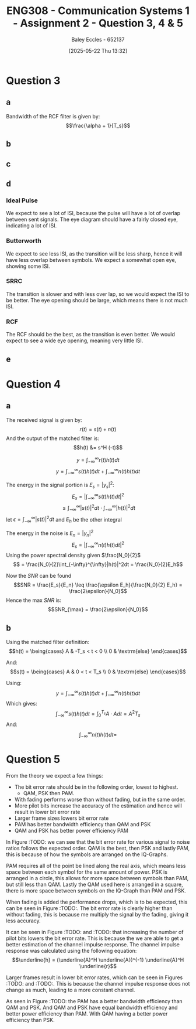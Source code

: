 :PROPERTIES:
:ID:       d536e12c-b200-401a-a67c-1bf94978c6f6
:END:
#+title: ENG308 - Communication Systems 1 - Assignment 2 - Question 3, 4 & 5
#+date: [2025-05-22 Thu 13:32]
#+AUTHOR: Baley Eccles - 652137
#+STARTUP: latexpreview

* Question 3

** a
Bandwidth of the RCF filter is given by:
\[\frac{\alpha + 1}{T_s}\]

** b
#+BEGIN_SRC octave :exports none :results output :session Q3
clc
clear
close all

if exist('OCTAVE_VERSION', 'builtin')
  set(0, "DefaultLineLineWidth", 2);
  set(0, "DefaultAxesFontSize", 25);
  pkg load signal
  pkg load communications
end
size = 1000;
sps = 8;
span = 4;
L = span*sps;
n = -L:L;
Ts = 1;
Fs = sps/Ts;
tau = n / Fs; 
fc = 1/Ts;
snr = 20;

rand_bits = round(rand(1, size));
symbols = 2 * rand_bits - 1;

x_impulse = zeros(1, size*sps);
x_impulse(1:sps:end) = symbols;
#+END_SRC

#+RESULTS:

** c
#+BEGIN_SRC octave :exports none :results output :session Q3
close all;
%% i - Ideal pulse
g_sq = ones(1, sps);
x1 = conv(x_impulse, g_sq, 'same');
c1 = awgn(x1, snr, 'measured');
r1 = conv(c1, (g_sq), 'same');
eyediagram(r1,2*sps)
title('Eye diagram – Ideal Pulse');
print('-dpng', sprintf('ENG308_Q3_1.png'));

Nfft = 2^nextpow2(length(x1));
Xf = fftshift(fft(x1, Nfft))/length(x1);
faxis = (-Nfft/2:Nfft/2-1)*(Fs/Nfft);

figure
plot(faxis, 20*log10(abs(Xf))+eps); grid on
xlabel("Frequency (Hz)"); ylabel("dB");
title("Bandwidth - Ideal Pulse");
print('-dpng', sprintf('ENG308_Q3_2.png'));

%% ii - Butterworth
h_lpf = exp(-abs(tau)*2*pi*fc);
g_sq_lp = conv(h_lpf, g_sq, 'same');
g_sq_lp = g_sq_lp / sum(g_sq_lp);

x2 = conv(x_impulse, g_sq_lp, 'same');
c2 = awgn(x2, snr, 'measured');
r2 = conv(c2, (g_sq_lp), 'same');
eyediagram(r2,2*sps)
title('Eye diagram – Butterworth');
print('-dpng', sprintf('ENG308_Q3_3.png'));

Nfft = 2^nextpow2(length(x2));
Xf = fftshift(fft(x2, Nfft))/length(x2);
faxis = (-Nfft/2:Nfft/2-1)*(Fs/Nfft);

figure
plot(faxis, 20*log10(abs(Xf))+eps); grid on
xlabel("Frequency (Hz)"); ylabel("dB");
title("Bandwidth - Butterworth");
print('-dpng', sprintf('ENG308_Q3_4.png'));


%% iii - SRRC
alpha = 0.4;
g_srrc = rcosfir(alpha, span, sps, 1, 'sqrt');

x3 = conv(x_impulse, g_srrc, 'same');
c3 = awgn(x3, snr, 'measured');
r3 = conv(c3, (g_srrc), 'same');
eyediagram(r3,2*sps)
title('Eye diagram – SRRC');
print('-dpng', sprintf('ENG308_Q3_5.png'));

Nfft = 2^nextpow2(length(x3));
Xf = fftshift(fft(x3, Nfft))/length(x3);
faxis = (-Nfft/2:Nfft/2-1)*(Fs/Nfft);

figure
plot(faxis, 20*log10(abs(Xf))+eps); grid on
xlabel("Frequency (Hz)"); ylabel("dB");
title("Bandwidth - SRRC");
print('-dpng', sprintf('ENG308_Q3_6.png'));


%% iv - RCF
g_rcf = rcosfir(alpha, span, sps, 1, 'normal');
x4 = conv(x_impulse, g_rcf, 'same');
c4 = awgn(x4, snr, 'measured');
r4 = conv(c4, (g_rcf), 'same');
eyediagram(r4,2*sps)
title('Eye diagram – RCF');
print('-dpng', sprintf('ENG308_Q3_7.png'));

Nfft = 2^nextpow2(length(x4));
Xf = fftshift(fft(x4, Nfft))/length(x4);
faxis = (-Nfft/2:Nfft/2-1)*(Fs/Nfft);

figure
plot(faxis, 20*log10(abs(Xf))+eps); grid on
xlabel("Frequency (Hz)"); ylabel("dB");
title("Bandwidth - RCF");
print('-dpng', sprintf('ENG308_Q3_8.png'));

#+END_SRC

#+RESULTS:

** d

*** Ideal Pulse
We expect to see a lot of ISI, because the pulse will have a lot of overlap between sent signals. The eye diagram should have a fairly closed eye, indicating a lot of ISI.

*** Butterworth
We expect to see less ISI, as the transition will be less sharp, hence it will have less overlap between symbols. We expect a somewhat open eye, showing some ISI.

*** SRRC
The transition is slower and with less over lap, so we would expect the ISI to be better. The eye opening should be large, which means there is not much ISI.

*** RCF
The RCF should be the best, as the transition is even better. We would expect to see a wide eye opening, meaning very little ISI.

** e

* Question 4
** a
The received signal is given by:
\[r(t) = s(t) + n(t)\]
And the output of the matched filter is:
\[h(t) &= s^H (-t)\]

\[y = \int_{-\infty}^{\infty}r(t)h(t)dt\]
\[y = \int_{-\infty}^{\infty}s(t)h(t)dt + \int_{-\infty}^{\infty}n(t)h(t)dt\]

The energy in the signal portion is $E_s = |y_s|^2$:
\[E_s = \lvert\int_{-\infty}^{\infty}s(t)h(t)dt\rvert^2\]
\[ \leq \int_{-\infty}^{\infty}|s(t)|^2dt \cdot \int_{-\infty}^{\infty}|h(t)|^2dt\]
let $\epsilon = \int_{-\infty}^{\infty}|s(t)|^2dt$ and $E_h$ be the other integral

The energy in the noise is $E_n = |y_n|^2$
\[E_s = |\int_{-\infty}^{\infty}n(t)h(t)dt|^2\]
Using the power spectral density given $\frac{N_0}{2}$
\[ = \frac{N_0}{2}\int_{-\infty}^{\infty}|h(t)|^2dt = \frac{N_0}{2}E_h\]

Now the $SNR$ can be found
\[SNR = \frac{E_s}{E_n} \leq \frac{\epsilon E_h}{\frac{N_0}{2} E_h} = \frac{2\epsilon}{N_0}\]
Hence the max $SNR$ is:
\[SNR_{\max} = \frac{2\epsilon}{N_0}\]
** b
Using the matched filter definition:
\[h(t) = \being{cases}
A & -T_s < t < 0 \\
0 & \textrm{else}
\end{cases}\]

And:
\[s(t) = \being{cases}
A & 0 < t < T_s \\
0 & \textrm{else}
\end{cases}\]

Using:
\[y = \int_{-\infty}^{\infty}s(t)h(t)dt + \int_{-\infty}^{\infty}n(t)h(t)dt\]
Which gives:
\[\int_{-\infty}^{\infty}s(t)h(t)dt = \int_0^{T_s}A\cdot Adt = A^2T_s\]
And:
\[\int_{-\infty}^{\infty}n(t)h(t)dt = \]

* Question 5
From the theory we expect a few things:
 - The bit error rate should be in the following order, lowest to highest.
   - QAM, PSK then PAM.
 - With fading performs worse than without fading, but in the same order.
 - More pilot bits increase the accuracy of the estimation and hence will result in lower bit error rate
 - Larger frame sizes lowers bit error rate
 - PAM has better bandwidth efficiency than QAM and PSK
 - QAM and PSK has better power efficiency PAM


In Figure :TODO: we can see that the bit error rate for various signal to noise ratios follows the expected order. QAM is the best, then PSK and lastly PAM, this is because of how the symbols are arranged on the IQ-Graphs.

PAM requires all of the point be lined along the real axis, which means less space between each symbol for the same amount of power. PSK is arranged in a circle, this allows for more space between symbols than PAM, but still less than QAM. Lastly the QAM used here is arranged in a square, there is more space between symbols on the IQ-Graph than PAM and PSK.

When fading is added the performance drops, which is to be expected, this can be seen in Figure :TODO:. The bit error rate is clearly higher than without fading, this is because me multiply the signal by the fading, giving it less accuracy.

It can be seen in Figure :TODO: and :TODO: that increasing the number of pilot bits lowers the bit error rate. This is because the we are able to get a better estimation of the channel impulse response. The channel impulse response was calculated using the following equation:
\[\underline{h} = (\underline{A}^H \underline{A})^{-1} \underline{A}^H \underline{r}\]

Larger frames result in lower bit error rates, which can be seen in Figures :TODO: and :TODO:. This is because the channel impulse response does not change as much, leading to a more constant channel.

As seen in Figure :TODO: the PAM has a better bandwidth efficiency than QAM and PSK. And QAM and PSK have equal bandwidth efficiency and better power efficiency than PAM. With QAM having a better power efficiency than PSK.

#+BEGIN_SRC octave :exports none :results output :session Q5
clc
clear
close all

if exist('OCTAVE_VERSION', 'builtin')
  set(0, "DefaultLineLineWidth", 2);
  set(0, "DefaultAxesFontSize", 25);
  pkg load signal
  pkg load communications
  pkg load statistics
end

%% Constants
size = 2000;
sps = 8;
span = 4;
L = span*sps;
n = -L:L;
Ts = 1;
Fs = sps/Ts;
tau = n / Fs; 
fc = 1/Ts;

%% 16-PAM
PAM.sym = [ 0, 0, 0, 0, ...
            0, 0, 0, 1, ...
            0, 0, 1, 1, ...
            0, 0, 1, 0, ...
            0, 1, 1, 0, ...
            0, 1, 1, 1, ...
            0, 1, 0, 1, ...
            0, 1, 0, 0, ...
            1, 1, 0, 0, ...
            1, 1, 0, 1, ...
            1, 1, 1, 1, ...
            1, 1, 1, 0, ...
            1, 0, 1, 0, ...
            1, 0, 1, 1, ...
            1, 0, 0, 1, ...
            1, 0, 0, 0];

d = 2;
idx = -7:1:8;
PAM.loc = d.*idx - 1;

PAM_power = mean(PAM.loc.^2);

%% 16-PSK
PSK.sym = PAM.sym;
mag = sqrt(PAM_power);
theta = (0:16-1) * (2 * pi / 16);
PSK.loc = mag * exp(1j * theta);

%% Square 16-QAM
a = sqrt(PAM_power/10);
QAM.sym = PAM.sym;
QAM.loc = [-3*a + -3*a*i, ...
           -3*a + -1*a*i, ...
           -3*a +  1*a*i, ...
           -3*a +  3*a*i, ...
           -1*a +  3*a*i, ...
           -1*a +  1*a*i, ...
           -1*a + -1*a*i, ...
           -1*a + -3*a*i, ...
           +1*a + -3*a*i, ...
           +1*a + -1*a*i, ...
           +1*a +  1*a*i, ...
           +1*a +  3*a*i, ...
           +3*a +  3*a*i, ...
           +3*a +  1*a*i, ...
           +3*a + -1*a*i, ...
           +3*a + -3*a*i];


%% Generate values
rand_bits = round(rand(1, size));
%rand_bits = [0,0,1,0, 0,0,1,0, 0,0,1,0, 0,0,1,0, 0,0,1,0, 0,0,1,0, 0,0,1,0, 0,0,1,0];
function val = gen_vals(sym, loc, bits)
  for i = 0:(length(bits)/4 - 1)
    b1 = bits(4*i + 1);
    b2 = bits(4*i + 2);
    b3 = bits(4*i + 3);
    b4 = bits(4*i + 4);
    for j = 0:(length(loc) - 1)
      if (b1 == sym(4*j + 1) && b2 == sym(4*j + 2) && b3 == sym(4*j + 3) && b4 == sym(4*j + 4))
        val(i + 1) = loc(j + 1);
      end
    end
  end
end


PAM.val = gen_vals(PAM.sym, PAM.loc, rand_bits);
PSK.val = gen_vals(PSK.sym, PSK.loc, rand_bits);
QAM.val = gen_vals(QAM.sym, QAM.loc, rand_bits);



function detected = detect(received, sym, loc)
  for i = 0:(length(received) - 1)
    [~, bit_idx] = min(abs(received(i + 1) - loc));
    abs(received(i + 1) - loc);
    detected(4*i + 1) = sym(4*(bit_idx - 1) + 1);
    detected(4*i + 2) = sym(4*(bit_idx - 1) + 2);
    detected(4*i + 3) = sym(4*(bit_idx - 1) + 3);
    detected(4*i + 4) = sym(4*(bit_idx - 1) + 4);
  end
end

snr_db = 1:1:30;

for idx = 0:(length(snr_db) - 1)
  snr = snr_db(idx + 1);
  snr_linear = 10.^(snr / 10);
  
  signal_power = mean(abs(PAM.val).^2);
  noise_power = signal_power / snr_linear;
  noise = sqrt(noise_power/2) * (randn(1, length(PAM.val)) + 1j * randn(1, length(PAM.val)));
  received_pam = PAM.val + noise;

  signal_power = mean(abs(PSK.val).^2);
  noise_power = signal_power / snr_linear;
  noise = sqrt(noise_power/2) * (randn(1, length(PSK.val)) + 1j * randn(1, length(PSK.val)));
  received_psk = PSK.val + noise;
  
  signal_power = mean(abs(QAM.val).^2);
  noise_power = signal_power / snr_linear;
  noise = sqrt(noise_power/2) * (randn(1, length(QAM.val)) + 1j * randn(1, length(QAM.val)));
  received_qam = QAM.val + noise;

  detected_pam = detect(received_pam, PAM.sym, PAM.loc);
  ber_pam(idx + 1) = sum(rand_bits ~= detected_pam) / length(rand_bits);

  detected_psk = detect(received_psk, PSK.sym, PSK.loc);
  ber_psk(idx + 1) = sum(rand_bits ~= detected_psk) / length(rand_bits);

  detected_qam = detect(received_qam, QAM.sym, QAM.loc);
  ber_qam(idx + 1) = sum(rand_bits ~= detected_qam) / length(rand_bits);
  
end

figure;
semilogy(snr_db, ber_pam, 'o--', snr_db, ber_psk, 'o--', snr_db, ber_qam, 'o--');
xlabel('SNR (dB)');
ylabel('Bit Error Rate (BER)');
title('BER vs SNR in AWGN channel');
legend('PAM', 'PSK', 'QAM');
grid on;
print -dpng 'ENG308_Q5_1.png'
                                %% Rayleigh Stuff

sigma = 10000;
frames = 100;
frameSize = size/frames/4
number_of_pilot_bits = 100;

for idx = 0:(length(snr_db) - 1)
  snr = snr_db(idx + 1);
  snr_linear = 10.^(snr / 10);
  
  ber_ray_pam(idx + 1) = 0;
  ber_ray_psk(idx + 1) = 0;
  ber_ray_qam(idx + 1) = 0;
  for f = 0:(frames - 1)
    
    h = (randn+1j*randn)/sqrt(2);

    %% Pilot estimation
    %% h = (A^H A)^-1 A^H r
    %% A
    pilot_bits = ones(number_of_pilot_bits,1);
    
    signal_power = mean(abs(PAM.val).^2);
    noise_power = signal_power / snr_linear;
    noise = sqrt(noise_power/2) * (randn(1, length(pilot_bits)) + 1j * randn(1, length(pilot_bits))); % n
    received_pam = h.*pilot_bits + noise; % r
    pam_h_est = mean(pinv((pilot_bits')*(pilot_bits))*(pilot_bits')*(received_pam));

    signal_power = mean(abs(PSK.val).^2);
    noise_power = signal_power / snr_linear;
    noise = sqrt(noise_power/2) * (randn(1, length(pilot_bits)) + 1j * randn(1, length(pilot_bits))); % n
    received_psk = h.*pilot_bits + noise; % r
    psk_h_est = mean(pinv((pilot_bits')*(pilot_bits))*(pilot_bits')*(received_psk));

    signal_power = mean(abs(QAM.val).^2);
    noise_power = signal_power / snr_linear;
    noise = sqrt(noise_power/2) * (randn(1, length(pilot_bits)) + 1j * randn(1, length(pilot_bits))); % n
    received_qam = h.*pilot_bits + noise; % r
    qam_h_est = mean(pinv((pilot_bits')*(pilot_bits))*(pilot_bits')*(received_qam));

    %% Modulation
    signal_power = mean(abs(PAM.val).^2);
    noise_power = signal_power / snr_linear;
    
    frame_pam = PAM.val((frameSize*f + 1):(frameSize*(f + 1)));
    noise = sqrt(noise_power/2) * (randn(1, length(frame_pam)) + 1j * randn(1, length(frame_pam)));

    received_pam = h.*frame_pam + noise;

    
    signal_power = mean(abs(PSK.val).^2);
    noise_power = signal_power / snr_linear;
    
    frame_psk = PSK.val((frameSize*f + 1):(frameSize*(f + 1)));
    noise = sqrt(noise_power/2) * (randn(1, length(frame_psk)) + 1j * randn(1, length(frame_psk)));
    received_psk = h.*frame_psk + noise;

    
    signal_power = mean(abs(QAM.val).^2);
    noise_power = signal_power / snr_linear;
    
    frame_qam = QAM.val((frameSize*f + 1):(frameSize*(f + 1)));
    noise = sqrt(noise_power/2) * (randn(1, length(frame_qam)) + 1j * randn(1, length(frame_qam)));
    received_qam = h.*frame_qam + noise;


    %% Demodulation
    frame_rand_bits = rand_bits((4*frameSize*f + 1):(4*frameSize*(f + 1)));

    detected_ray_pam = detect(received_pam./pam_h_est, PAM.sym, PAM.loc);
    ber_ray_pam(idx + 1) += sum(frame_rand_bits ~= detected_ray_pam) / length(frame_rand_bits);

    detected_ray_psk = detect(received_psk./psk_h_est, PSK.sym, PSK.loc);
    ber_ray_psk(idx + 1) += sum(frame_rand_bits ~= detected_ray_psk) / length(frame_rand_bits);

    detected_ray_qam = detect(received_qam./qam_h_est, QAM.sym, QAM.loc);
    ber_ray_qam(idx + 1) += sum(frame_rand_bits ~= detected_ray_qam) / length(frame_rand_bits);
  end
end

figure;
semilogy(snr_db, ber_ray_pam, 'o--', snr_db, ber_ray_psk, 'o--', snr_db, ber_ray_qam, 'o--');
xlabel("SNR (dB)");
ylabel("Bit Error Rate (BER)");
title(["BER vs SNR in AWGN channel and Flat Fading with ", num2str(number_of_pilot_bits), " pilot bits and ", num2str(frames), " frames"]);
legend('PAM', 'PSK', 'QAM');
grid on;
print('-dpng', sprintf('ENG308_Q5_2_%d_%d.png', number_of_pilot_bits, frames));

figure;
hold on;
semilogy(snr_db, ber_pam, 'o--', snr_db, ber_psk, 'o--', snr_db, ber_qam, 'o--');
semilogy(snr_db, ber_ray_pam, 'o--', snr_db, ber_ray_psk, 'o--', snr_db, ber_ray_qam, 'o--');
xlabel("SNR (dB)");
ylabel("Bit Error Rate (BER)");
title(["BER vs SNR in AWGN channel and Flat Fadingb with ", num2str(number_of_pilot_bits), " pilot bits and ", num2str(frames), " frames and just AWGN channel"]);
legend('PAM', 'PSK', 'QAM', 'PAM - Fading', 'PSK - Fading', 'QAM - Fading');
grid on;
hold off;
print('-dpng', sprintf('ENG308_Q5_3_%d_%d.png', number_of_pilot_bits, frames));

%% eta_b = R_b/B = SNR
alpha = 0.4;
%% B_pam = R_b (1 + alpha)/2
pam_eta_b = 2/(1 + alpha);
%% B_psk = R_b (1 + alpha)
psk_eta_b = 1/(1 + alpha);
%% B_qam = R_b (1 + alpha)
qam_eta_b = 1/(1 + alpha);

%% eta_p = E_b/N_0 = SNR
index = ber_pam < 10e-3;
eta_p_pam_filtered = snr_db(index);
eta_b_pam_filtered = pam_eta_b*ones(1, length(eta_p_pam_filtered));

index = ber_psk < 10e-3;
eta_p_psk_filtered = snr_db(index);
eta_b_psk_filtered = psk_eta_b*ones(1, length(eta_p_psk_filtered));

index = ber_qam < 10e-3;
eta_p_qam_filtered = snr_db(index);
eta_b_qam_filtered = qam_eta_b*ones(1, length(eta_p_qam_filtered));

index = ber_ray_pam < 10e-3;
eta_p_pam_ray_filtered = snr_db(index);
eta_b_pam_ray_filtered = pam_eta_b*ones(1, length(eta_p_pam_ray_filtered));

index = ber_ray_psk < 10e-3;
eta_p_psk_ray_filtered = snr_db(index);
eta_b_psk_ray_filtered = psk_eta_b*ones(1, length(eta_p_psk_ray_filtered));

index = ber_ray_qam < 10e-3;
eta_p_qam_ray_filtered = snr_db(index);
eta_b_qam_ray_filtered = qam_eta_b*ones(1, length(eta_p_qam_ray_filtered));

eta_B_y = 0.01:0.001:20;
eta_P_x = 10*log10((2.^eta_B_y - 1) ./ eta_B_y);

figure;
hold on;
semilogy(eta_P_x, eta_B_y);
plot(eta_p_pam_filtered, eta_b_pam_filtered, 'o');
plot(eta_p_qam_filtered, eta_b_qam_filtered, 'o');
plot(eta_p_psk_filtered, eta_b_psk_filtered, 'o');


xlabel('Power Efficiency (\eta_P) [dB]');
ylabel('Bandwidth Efficiency (\eta_B)');
title('Shannon Capacity Limit vs Bandwidth Efficiency');
legend('Shannon Capacity Limit', 'PAM', 'QAM', 'PSK');
xlim([-2, 40])
grid on;
print -dpng "ENG308_Q5_4.png"

#+END_SRC

#+RESULTS:
#+begin_example
warning: axis: omitting non-positive data in log plot
warning: called from
    __plt__>__plt2vv__ at line 502 column 10
    __plt__>__plt2__ at line 248 column 14
    __plt__ at line 115 column 16
    semilogy at line 65 column 10

warning: axis: omitting non-positive data in log plot
warning: called from
    __plt__>__plt2vv__ at line 502 column 10
    __plt__>__plt2__ at line 248 column 14
    __plt__ at line 115 column 16
    semilogy at line 65 column 10

warning: axis: omitting non-positive data in log plot
warning: called from
    __plt__>__plt2vv__ at line 502 column 10
    __plt__>__plt2__ at line 248 column 14
    __plt__ at line 115 column 16
    semilogy at line 65 column 10

warning: axis: omitting non-positive data in log plot
warning: called from
    __plt__>__plt2vv__ at line 502 column 10
    __plt__>__plt2__ at line 248 column 14
    __plt__ at line 115 column 16
    semilogy at line 65 column 10

warning: axis: omitting non-positive data in log plot
warning: called from
    __plt__>__plt2vv__ at line 502 column 10
    __plt__>__plt2__ at line 248 column 14
    __plt__ at line 115 column 16
    semilogy at line 65 column 10
warning: axis: omitting non-positive data in log plot
warning: called from
    legend at line 312 column 8
warning: axis: omitting non-positive data in log plot
warning: called from
    print at line 528 column 12

warning: axis: omitting non-positive data in log plot
warning: called from
    print at line 528 column 12

warning: axis: omitting non-positive data in log plot
warning: called from
    print at line 617 column 8

warning: axis: omitting non-positive data in log plot
warning: called from
    print at line 617 column 8

warning: axis: omitting non-positive data in log plot
warning: called from
    print at line 617 column 8

warning: axis: omitting non-positive data in log plot
warning: called from
    print at line 617 column 8

warning: axis: omitting non-positive data in log plot
warning: called from
    print at line 800 column 14

warning: axis: omitting non-positive data in log plot
warning: called from
    print at line 800 column 14

warning: axis: omitting non-positive data in log plot
warning: called from
    print at line 800 column 14

warning: axis: omitting non-positive data in log plot
warning: called from
    print at line 800 column 14

warning: axis: omitting non-positive data in log plot
warning: called from
    print at line 800 column 14

warning: axis: omitting non-positive data in log plot
warning: called from
    print at line 800 column 14

warning: axis: omitting non-positive data in log plot
warning: called from
    print at line 800 column 14

warning: axis: omitting non-positive data in log plot
warning: called from
    print at line 800 column 14

warning: axis: omitting non-positive data in log plot
warning: called from
    print at line 800 column 14
frameSize = 5
warning: axis: omitting non-positive data in log plot
warning: axis: omitting non-positive data in log plot
warning: axis: omitting non-positive data in log plot
warning: axis: omitting non-positive data in log plot
warning: axis: omitting non-positive data in log plot
warning: called from
    __plt__>__plt2vv__ at line 502 column 10
    __plt__>__plt2__ at line 248 column 14
    __plt__ at line 115 column 16
    semilogy at line 65 column 10

warning: axis: omitting non-positive data in log plot
warning: called from
    __plt__>__plt2vv__ at line 502 column 10
    __plt__>__plt2__ at line 248 column 14
    __plt__ at line 115 column 16
    semilogy at line 65 column 10

warning: axis: omitting non-positive data in log plot
warning: called from
    __plt__>__plt2vv__ at line 502 column 10
    __plt__>__plt2__ at line 248 column 14
    __plt__ at line 115 column 16
    semilogy at line 65 column 10

warning: axis: omitting non-positive data in log plot
warning: called from
    __plt__>__plt2vv__ at line 502 column 10
    __plt__>__plt2__ at line 248 column 14
    __plt__ at line 115 column 16
    semilogy at line 65 column 10

warning: axis: omitting non-positive data in log plot
warning: called from
    __plt__>__plt2vv__ at line 502 column 10
    __plt__>__plt2__ at line 248 column 14
    __plt__ at line 115 column 16
    semilogy at line 65 column 10
warning: axis: omitting non-positive data in log plot
warning: called from
    __plt__>__plt2vv__ at line 502 column 10
    __plt__>__plt2__ at line 248 column 14
    __plt__ at line 115 column 16
    semilogy at line 65 column 10

warning: axis: omitting non-positive data in log plot
warning: called from
    __plt__>__plt2vv__ at line 502 column 10
    __plt__>__plt2__ at line 248 column 14
    __plt__ at line 115 column 16
    semilogy at line 65 column 10

warning: axis: omitting non-positive data in log plot
warning: called from
    __plt__>__plt2vv__ at line 502 column 10
    __plt__>__plt2__ at line 248 column 14
    __plt__ at line 115 column 16
    semilogy at line 65 column 10

warning: axis: omitting non-positive data in log plot
warning: called from
    __plt__>__plt2vv__ at line 502 column 10
    __plt__>__plt2__ at line 248 column 14
    __plt__ at line 115 column 16
    semilogy at line 65 column 10

warning: axis: omitting non-positive data in log plot
warning: called from
    __plt__>__plt2vv__ at line 502 column 10
    __plt__>__plt2__ at line 248 column 14
    __plt__ at line 115 column 16
    semilogy at line 65 column 10

warning: axis: omitting non-positive data in log plot
warning: called from
    __plt__>__plt2vv__ at line 502 column 10
    __plt__>__plt2__ at line 248 column 14
    __plt__ at line 115 column 16
    semilogy at line 65 column 10
warning: axis: omitting non-positive data in log plot
warning: called from
    legend at line 312 column 8
warning: axis: omitting non-positive data in log plot
warning: called from
    print at line 528 column 12

warning: axis: omitting non-positive data in log plot
warning: called from
    print at line 528 column 12

warning: axis: omitting non-positive data in log plot
warning: called from
    print at line 617 column 8

warning: axis: omitting non-positive data in log plot
warning: called from
    print at line 617 column 8

warning: axis: omitting non-positive data in log plot
warning: called from
    print at line 617 column 8

warning: axis: omitting non-positive data in log plot
warning: called from
    print at line 617 column 8

warning: axis: omitting non-positive data in log plot
warning: called from
    print at line 800 column 14

warning: axis: omitting non-positive data in log plot
warning: called from
    print at line 800 column 14

warning: axis: omitting non-positive data in log plot
warning: called from
    print at line 800 column 14

warning: axis: omitting non-positive data in log plot
warning: called from
    print at line 800 column 14

warning: axis: omitting non-positive data in log plot
warning: called from
    print at line 800 column 14
warning: axis: omitting non-positive data in log plot
warning: axis: omitting non-positive data in log plot
warning: axis: omitting non-positive data in log plot
#+end_example


